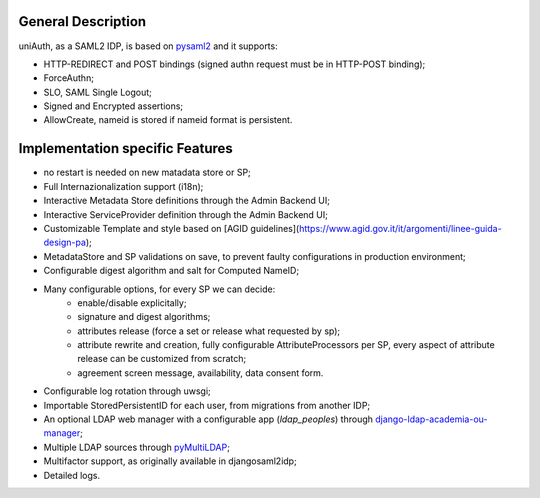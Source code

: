 General Description
^^^^^^^^^^^^^^^^^^^

uniAuth, as a SAML2 IDP, is based on `pysaml2 <https://github.com/IdentityPython/pysaml2>`__ and it supports:

- HTTP-REDIRECT and POST bindings  (signed authn request must be in HTTP-POST binding);
- ForceAuthn;
- SLO, SAML Single Logout;
- Signed and Encrypted assertions;
- AllowCreate, nameid is stored if nameid format is persistent.


Implementation specific Features
^^^^^^^^^^^^^^^^^^^^^^^^^^^^^^^^

- no restart is needed on new matadata store or SP;
- Full Internazionalization support (i18n);
- Interactive Metadata Store definitions through the Admin Backend UI;
- Interactive ServiceProvider definition through the Admin Backend UI;
- Customizable Template and style based on [AGID guidelines](https://www.agid.gov.it/it/argomenti/linee-guida-design-pa);
- MetadataStore and SP validations on save, to prevent faulty configurations in production environment;
- Configurable digest algorithm and salt for Computed NameID;
- Many configurable options, for every SP we can decide:
    - enable/disable explicitally;
    - signature and digest algorithms;
    - attributes release (force a set or release what requested by sp);
    - attribute rewrite and creation, fully configurable AttributeProcessors per SP, every aspect of attribute release can be customized from scratch;
    - agreement screen message, availability, data consent form.
- Configurable log rotation through uwsgi;
- Importable StoredPersistentID for each user, from migrations from another IDP;
- An optional LDAP web manager with a configurable app (`ldap_peoples`) through `django-ldap-academia-ou-manager <https://github.com/peppelinux/django-ldap-academia-ou-manager>`__;
- Multiple LDAP sources through `pyMultiLDAP <https://github.com/peppelinux/pyMultiLDAP>`__;
- Multifactor support, as originally available in djangosaml2idp;
- Detailed logs.
